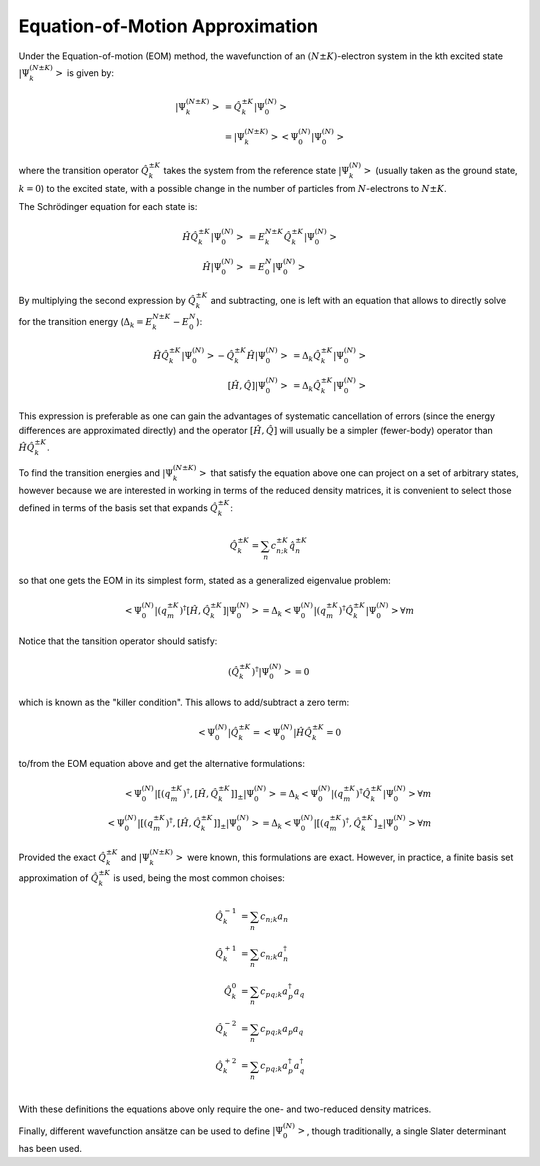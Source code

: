 ..
    : This file is part of EOMEE.
    :
    : EOMEE is free software: you can redistribute it and/or modify it under
    : the terms of the GNU General Public License as published by the Free
    : Software Foundation, either version 3 of the License, or (at your
    : option) any later version.
    :
    : EOMEE is distributed in the hope that it will be useful, but WITHOUT
    : ANY WARRANTY; without even the implied warranty of MERCHANTABILITY or
    : FITNESS FOR A PARTICULAR PURPOSE. See the GNU General Public License
    : for more details.
    :
    : You should have received a copy of the GNU General Public License
    : along with EOMEE. If not, see <http://www.gnu.org/licenses/>.

Equation-of-Motion Approximation
################################

Under the Equation-of-motion (EOM) method, the wavefunction of an :math:`(N \pm K)`-electron system in the kth excited 
state :math:`\left| \Psi^{(N \pm K)}_k \right>` is given by:

.. math::
    
    \left| \Psi^{(N \pm K)}_k \right> &= \hat{Q}^{\pm K}_k \left| \Psi^{(N)}_0 \right>\\
    &= \left| \Psi^{(N \pm K)}_k \middle> \middle< \Psi^{(N)}_0 \middle| \Psi^{(N)}_0 \right>

where the transition operator :math:`\hat{Q}^{\pm K}_k` takes the system from the reference state 
:math:`\left| \Psi^{(N)}_k \right>` (usually taken as the ground state, :math:`k=0`) to the excited state, with a 
possible change in the number of particles from :math:`N`-electrons to :math:`N \pm K`.

The Schrödinger equation for each state is:

.. math::
    
    \hat{H} \hat{Q}^{\pm K}_k \left| \Psi^{(N)}_0 \right> &= E^{N \pm K}_k \hat{Q}^{\pm K}_k \left| \Psi^{(N)}_0 \right>\\
    \hat{H} \left| \Psi^{(N)}_0 \right> &= E^{N}_0 \left| \Psi^{(N)}_0 \right>

By multiplying the second expression by :math:`\hat{Q}^{\pm K}_k` and subtracting, one is left with an 
equation that allows to directly solve for the transition energy (:math:`\Delta_k = E^{N \pm K}_k - E^{N}_0`):

.. math::
    
    \hat{H} \hat{Q}^{\pm K}_k \left| \Psi^{(N)}_0 \right> - \hat{Q}^{\pm K}_k \hat{H} \left| \Psi^{(N)}_0 \right> &= \Delta_k \hat{Q}^{\pm K}_k \left| \Psi^{(N)}_0 \right>\\
    \left[\hat{H}, \hat{Q} \right] \left| \Psi^{(N)}_0 \right> &= \Delta_{k} \hat{Q}^{\pm K}_k \left| \Psi^{(N)}_0 \right>

This expression is preferable as one can gain the advantages of systematic cancellation of errors (since
the energy differences are approximated directly) and the operator :math:`\left[\hat{H}, \hat{Q} \right]`
will usually be a simpler (fewer-body) operator than :math:`\hat{H} \hat{Q}^{\pm K}_k`.

To find the transition energies and  :math:`\left| \Psi^{(N \pm K)}_k \right>` that satisfy the equation above one can project on a set of arbitrary states, however because we are interested in working in terms of the reduced density matrices, it is convenient to select those defined in terms of the basis set that expands :math:`\hat{Q}^{\pm K}_k`:

.. math::
    \hat{Q}^{\pm K}_k = \sum_n c^{\pm K}_{n;k} \hat{q}^{\pm K}_n

so that one gets the EOM in its simplest form, stated as a generalized eigenvalue problem:

.. math::
    
    \left< \Psi^{(N)}_0 \middle| \left( {q^{\pm K}_m} \right)^{\dagger} \left[\hat{H}, \hat{Q}^{\pm K}_k \right] \middle| \Psi^{(N)}_0 \right>
        = \Delta_{k} \left< \Psi^{(N)}_0 \middle| \left( {q^{\pm K}_m} \right)^{\dagger} \hat{Q}^{\pm K}_k \middle| \Psi^{(N)}_0 \right> \forall m

Notice that the tansition operator should satisfy:

.. math::
    (\hat{Q}^{\pm K}_k)^\dagger \left| \Psi^{(N)}_0 \right> = 0

which is known as the "killer condition". This allows to add/subtract a zero term:

.. math::
    \left< \Psi^{(N)}_0 \middle| \hat{Q}^{\pm K}_k = \middle< \Psi^{(N)}_0 \right| \hat{H} \hat{Q}^{\pm K}_k = 0

to/from the EOM equation above and get the alternative formulations:

.. math::

    \left< \Psi^{(N)}_0 \middle| \left[ \left( {q^{\pm K}_m} \right)^{\dagger}, \left[\hat{H}, \hat{Q}^{\pm K}_k \right]\right]_{\pm} \middle| \Psi^{(N)}_0 \right>
        = \Delta_{k} \left< \Psi^{(N)}_0 \middle| \left( {q^{\pm K}_m} \right)^{\dagger} \hat{Q}^{\pm K}_k \middle| \Psi^{(N)}_0 \right> \forall m\\
    \left< \Psi^{(N)}_0 \middle| \left[ \left( {q^{\pm K}_m} \right)^{\dagger}, \left[\hat{H}, \hat{Q}^{\pm K}_k \right]\right]_{\pm} \middle| \Psi^{(N)}_0 \right>
        = \Delta_{k} \left< \Psi^{(N)}_0 \middle| \left[\left( {q^{\pm K}_m} \right)^{\dagger}, \hat{Q}^{\pm K}_k\right]_{\pm} \middle| \Psi^{(N)}_0 \right> \forall m

Provided the exact :math:`\hat{Q}^{\pm K}_k` and :math:`\left| \Psi^{(N \pm K)}_k \right>` were known, this formulations are exact. However, in practice, a finite basis set approximation of :math:`\hat{Q}^{\pm K}_k` is used, being the most common choises:

.. math::
    \hat{Q}^{-1}_k &= \sum_n c_{n;k} a_n\\
    \hat{Q}^{+1}_k &= \sum_n c_{n;k} a^\dagger_n\\
    \hat{Q}^{0}_k &= \sum_n c_{pq;k} a^\dagger_p a_q\\
    \hat{Q}^{-2}_k &= \sum_n c_{pq;k} a_p a_q\\
    \hat{Q}^{+2}_k &= \sum_n c_{pq;k} a^\dagger_p a^\dagger_q\\

With these definitions the equations above only require the one- and two-reduced density matrices.

Finally, different wavefunction ansätze can be used to define :math:`\left| \Psi^{(N)}_0 \right>`, though traditionally, a single Slater determinant has been used.

